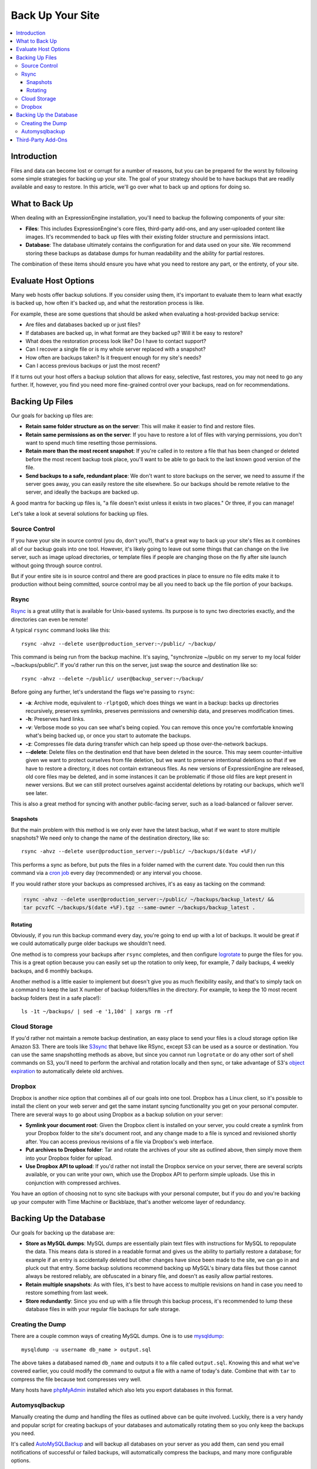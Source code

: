 #################
Back Up Your Site
#################

.. contents::
  :local:

************
Introduction
************

Files and data can become lost or corrupt for a number of reasons, but
you can be prepared for the worst by following some simple strategies
for backing up your site. The goal of your strategy should be to have
backups that are readily available and easy to restore. In this article,
we'll go over what to back up and options for doing so.

***************
What to Back Up
***************

When dealing with an ExpressionEngine installation, you'll need to
backup the following components of your site:

* **Files**: This includes ExpressionEngine's core files, third-party
  add-ons, and any user-uploaded content like images. It's recommended
  to back up files with their existing folder structure and permissions
  intact.
* **Database**: The database ultimately contains the configuration for
  and data used on your site. We recommend storing these backups as
  database dumps for human readability and the ability for partial
  restores.

The combination of these items should ensure you have what you need to
restore any part, or the entirety, of your site.

*********************
Evaluate Host Options
*********************

Many web hosts offer backup solutions. If you consider using them, it's
important to evaluate them to learn what exactly is backed up, how often
it's backed up, and what the restoration process is like.

For example, these are some questions that should be asked when
evaluating a host-provided backup service:

* Are files and databases backed up or just files?
* If databases are backed up, in what format are they backed up? Will it
  be easy to restore?
* What does the restoration process look like? Do I have to contact
  support?
* Can I recover a single file or is my whole server replaced with a
  snapshot?
* How often are backups taken? Is it frequent enough for my site's
  needs?
* Can I access previous backups or just the most recent?

If it turns out your host offers a backup solution that allows for easy,
selective, fast restores, you may not need to go any further. If,
however, you find you need more fine-grained control over your backups,
read on for recommendations.

****************
Backing Up Files
****************

Our goals for backing up files are:

* **Retain same folder structure as on the server**: This will make it
  easier to find and restore files.
* **Retain same permissions as on the server**: If you have to restore
  a lot of files with varying permissions, you don't want to spend much
  time resetting those permissions.
* **Retain more than the most recent snapshot**: If you're called in to
  restore a file that has been changed or deleted before the most recent
  backup took place, you'll want to be able to go back to the last known
  good version of the file.
* **Send backups to a safe, redundant place**: We don't want to store
  backups on the server, we need to assume if the server goes away, you
  can easily restore the site elsewhere. So our backups should be
  remote relative to the server, and ideally the backups are backed up.

A good mantra for backing up files is, "a file doesn't exist unless it
exists in two places." Or three, if you can manage!

Let's take a look at several solutions for backing up files.

Source Control
==============

If you have your site in source control (you do, don't you?), that's a
great way to back up your site's files as it combines all of our backup
goals into one tool. However, it's likely going to leave out some things
that can change on the live server, such as image upload directories, or
template files if people are changing those on the fly after site launch
without going through source control.

But if your entire site is in source control and there are good
practices in place to ensure no file edits make it to production without
being committed, source control may be all you need to back up the file
portion of your backups.

Rsync
=====

`Rsync <http://rsync.samba.org>`_ is a great utility that is available
for Unix-based systems. Its purpose is to sync two directories exactly,
and the directories can even be remote!

A typical ``rsync`` command looks like this::

  rsync -ahvz --delete user@production_server:~/public/ ~/backup/

This command is being run from the backup machine. It's saying,
"synchronize ~/public on my server to my local folder
~/backups/public/". If you'd rather run this on the server, just swap
the source and destination like so::

  rsync -ahvz --delete ~/public/ user@backup_server:~/backup/

Before going any further, let's understand the flags we're passing to
``rsync``:

* **-a**: Archive mode, equivalent to ``-rlptgoD``, which does things we
  want in a backup: backs up directories recursively, preserves
  symlinks, preserves permissions and ownership data, and preserves
  modification times.
* **-h**: Preserves hard links.
* **-v**: Verbose mode so you can see what's being copied. You can
  remove this once you're comfortable knowing what's being backed up,
  or once you start to automate the backups.
* **-z**: Compresses file data during transfer which can help speed up
  those over-the-network backups.
* **--delete**: Delete files on the destination end that have been
  deleted in the source. This may seem counter-intuitive given we want
  to protect ourselves from file deletion, but we want to preserve
  intentional deletions so that if we have to restore a directory, it
  does not contain extraneous files. As new versions of ExpressionEngine
  are released, old core files may be deleted, and in some instances it
  can be problematic if those old files are kept present in newer
  versions. But we can still protect ourselves against accidental
  deletions by rotating our backups, which we'll see later.

This is also a great method for syncing with another public-facing
server, such as a load-balanced or failover server.

Snapshots
---------

But the main problem with this method is we only ever have the latest
backup, what if we want to store multiple snapshots? We need only to
change the name of the destination directory, like so::

  rsync -ahvz --delete user@production_server:~/public/ ~/backups/$(date +%F)/

This performs a sync as before, but puts the files in a folder named
with the current date. You could then run this command via a
`cron job <http://en.wikipedia.org/wiki/Cron>`_ every day (recommended)
or any interval you choose.

If you would rather store your backups as compressed archives, it's as
easy as tacking on the command:

.. code-block:: bash

  rsync -ahvz --delete user@production_server:~/public/ ~/backups/backup_latest/ &&
  tar pcvzfC ~/backups/$(date +%F).tgz --same-owner ~/backups/backup_latest .

Rotating
--------

Obviously, if you run this backup command every day, you're going to end
up with a lot of backups. It would be great if we could automatically
purge older backups we shouldn't need.

One method is to compress your backups after ``rsync`` completes, and
then configure
`logrotate <http://linuxcommand.org/man_pages/logrotate8.html>`_ to
purge the files for you. This is a great option because you can easily
set up the rotation to only keep, for example, 7 daily backups, 4 weekly
backups, and 6 monthly backups.

Another method is a little easier to implement but doesn't give you as
much flexibility easily, and that's to simply tack on a command to keep
the last X number of backup folders/files in the directory. For example,
to keep the 10 most recent backup folders (test in a safe place!)::

  ls -1t ~/backups/ | sed -e '1,10d' | xargs rm -rf

Cloud Storage
=============

If you'd rather not maintain a remote backup destination, an easy place
to send your files is a cloud storage option like Amazon S3. There are
tools like `S3sync <http://s3sync.net>`_ that behave like RSync, except
S3 can be used as a source or destination. You can use the same
snapshotting methods as above, but since you cannot run ``logrotate`` or
do any other sort of shell commands on S3, you'll need to perform the
archival and rotation locally and then sync, or take advantage of S3's
`object expiration <http://docs.aws.amazon.com/AmazonS3/latest/dev/ObjectExpiration.html>`_
to automatically delete old archives.

Dropbox
=======

Dropbox is another nice option that combines all of our goals into one
tool. Dropbox has a Linux client, so it's possible to install the client
on your web server and get the same instant syncing functionality you
get on your personal computer. There are several ways to go about using
Dropbox as a backup solution on your server:

* **Symlink your document root**: Given the Dropbox client is installed
  on your server, you could create a symlink from your Dropbox folder to
  the site's document root, and any change made to a file is synced and
  revisioned shortly after. You can access previous revisions of a file
  via Dropbox's web interface.
* **Put archives to Dropbox folder**: Tar and rotate the archives of
  your site as outlined above, then simply move them into your Dropbox
  folder for upload.
* **Use Dropbox API to upload**: If you'd rather not install the Dropbox
  service on your server, there are several scripts available, or you
  can write your own, which use the Dropbox API to perform simple
  uploads. Use this in conjunction with compressed archives.

You have an option of choosing not to sync site backups with your
personal computer, but if you do and you're backing up your computer
with Time Machine or Backblaze, that's another welcome layer of
redundancy.

***********************
Backing Up the Database
***********************

Our goals for backing up the database are:

* **Store as MySQL dumps**: MySQL dumps are essentially plain text files
  with instructions for MySQL to repopulate the data. This means data is
  stored in a readable format and gives us the ability to partially
  restore a database; for example if an entry is accidentally deleted
  but other changes have since been made to the site, we can go in and
  pluck out that entry. Some backup solutions recommend backing up
  MySQL's binary data files but those cannot always be restored
  reliably, are obfuscated in a binary file, and doesn't as easily allow
  partial restores.
* **Retain multiple snapshots**: As with files, it's best to have access
  to multiple revisions on hand in case you need to restore something
  from last week.
* **Store redundantly**: Since you end up with a file through this
  backup process, it's recommended to lump these database files in with
  your regular file backups for safe storage.

Creating the Dump
=================

There are a couple common ways of creating MySQL dumps. One is to use
`mysqldump <http://dev.mysql.com/doc/refman/5.1/en/mysqldump.html>`_::

  mysqldump -u username db_name > output.sql

The above takes a databased named ``db_name`` and outputs it to a file
called ``output.sql``. Knowing this and what we've covered earlier, you
could modify the command to output a file with a name of today's date.
Combine that with ``tar`` to compress the file because text compresses
very well.

Many hosts have `phpMyAdmin <http://www.phpmyadmin.net/>`_ installed
which also lets you export databases in this format.

Automysqlbackup
===============

Manually creating the dump and handling the files as outlined above can
be quite involved. Luckily, there is a very handy and popular script for
creating backups of your databases and automatically rotating them so
you only keep the backups you need.

It's called `AutoMySQLBackup <http://sourceforge.net/projects/automysqlbackup/>`_
and will backup all databases on your server as you add them, can send
you email notifications of successful or failed backups, will
automatically compress the backups, and many more configurable options.

With AutoMySQLBackup, you just take a few minutes to set it up, and then
simply incorporate the resulting files into your established file backup
routine.

*******************
Third-Party Add-Ons
*******************

If it's too technically challenging or you're just unwilling to get your
hands dirty in this regard, you may be able to find an add-on that takes
care of the entire backup process for you.

There are `several add-ons <https://devot-ee.com/search/results?keywords=backup&collection=addons&addon_version_support=>`_
available for ExpressionEngine that offer to do just this. When
evaluating these add-ons, it's important to ask many of the same
questions you would when evaluating a host's backup plan:

* What is backed up?
* How is it stored?
* How do I restore a single file or a deleted entry?
* Are multiple revisions kept?
* Are there offsite backup options?
* Is the add-on well-reviewed, documented, and seem well-supported?

